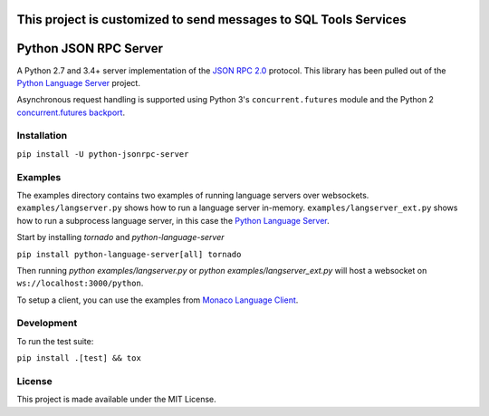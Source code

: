 This project is customized to send messages to SQL Tools Services
======================



Python JSON RPC Server 
======================

.. image:: https://circleci.com/gh/palantir/python-jsonrpc-server/tree/develop.svg?style=shield
    :target: https://circleci.com/gh/palantir/python-jsonrpc-server/tree/develop

.. image:: https://ci.appveyor.com/api/projects/status/r0jlmvkqwneieeh6/branch/develop?svg=true
    :target: https://ci.appveyor.com/project/gatesn/python-jsonrpc-server

.. image:: https://img.shields.io/github/license/palantir/python-jsonrpc-server.svg
     :target: https://github.com/palantir/python-jsonrpc-server/blob/develop/LICENSE

A Python 2.7 and 3.4+ server implementation of the `JSON RPC 2.0`_ protocol. This library has been pulled
out of the `Python Language Server`_ project.

Asynchronous request handling is supported using Python 3's ``concurrent.futures`` module and the Python 2 `concurrent.futures backport`_.

Installation
------------

``pip install -U python-jsonrpc-server``

Examples
--------

The examples directory contains two examples of running language servers over websockets. ``examples/langserver.py`` shows how to run a language server in-memory. ``examples/langserver_ext.py`` shows how to run a subprocess language server, in this case the `Python Language Server`_.

Start by installing `tornado` and `python-language-server`

``pip install python-language-server[all] tornado``

Then running `python examples/langserver.py` or `python examples/langserver_ext.py` will host a websocket on ``ws://localhost:3000/python``.

To setup a client, you can use the examples from `Monaco Language Client`_.

Development
-----------

To run the test suite:

``pip install .[test] && tox``

License
-------

This project is made available under the MIT License.

.. _JSON RPC 2.0: http://www.jsonrpc.org/specification
.. _Python Language Server: https://github.com/palantir/python-language-server
.. _concurrent.futures backport: https://github.com/agronholm/pythonfutures
.. _Monaco Language Client: https://github.com/TypeFox/monaco-languageclient
